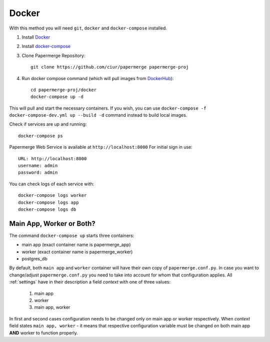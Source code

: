 Docker
**********

With this method you will need ``git``, ``docker`` and ``docker-compose`` installed.


1. Install `Docker <https://www.docker.com/>`_
2. Install `docker-compose <https://docs.docker.com/compose/install/>`_
3. Clone Papermerge Repository::

    git clone https://github.com/ciur/papermerge papermerge-proj

4. Run docker compose command (which will pull images from `DockerHub <https://hub.docker.com/r/eugenci/papermerge>`_)::

    cd papermerge-proj/docker
    docker-compose up -d

This will pull and start the necessary containers. If you wish, you can use ``docker-compose -f docker-compose-dev.yml up --build -d`` command instead to build local images.

Check if services are up and running::

    docker-compose ps

Papermerge Web Service is available at ``http://localhost:8000``
For initial sign in use::
    
    URL: http://localhost:8000
    username: admin
    password: admin

You can check logs of each service with::

    docker-compose logs worker
    docker-compose logs app
    docker-compose logs db


Main App, Worker or Both?
===========================

The command ``docker-compose up`` starts three containers:

* main app (exact container name is papermerge_app)
* worker (exact container name is papermerge_worker)
* postgres_db

By default, both ``main app`` and ``worker`` container will have their own
copy of ``papermerge.conf.py``. In case you want to change/adjust ``papermerge.conf.py``
you need to take into account for whom that configuration applies.
All :ref:`settings` have in their description a field *context* with one of three values:

    1. main app
    2. worker
    3. main app, worker

In first and second cases configuration needs to be changed only on main app or
worker respectively. When *context* field states ``main app, worker`` - it
means that respective configuration variable must be changed on both main app
**AND** worker to function properly. 
